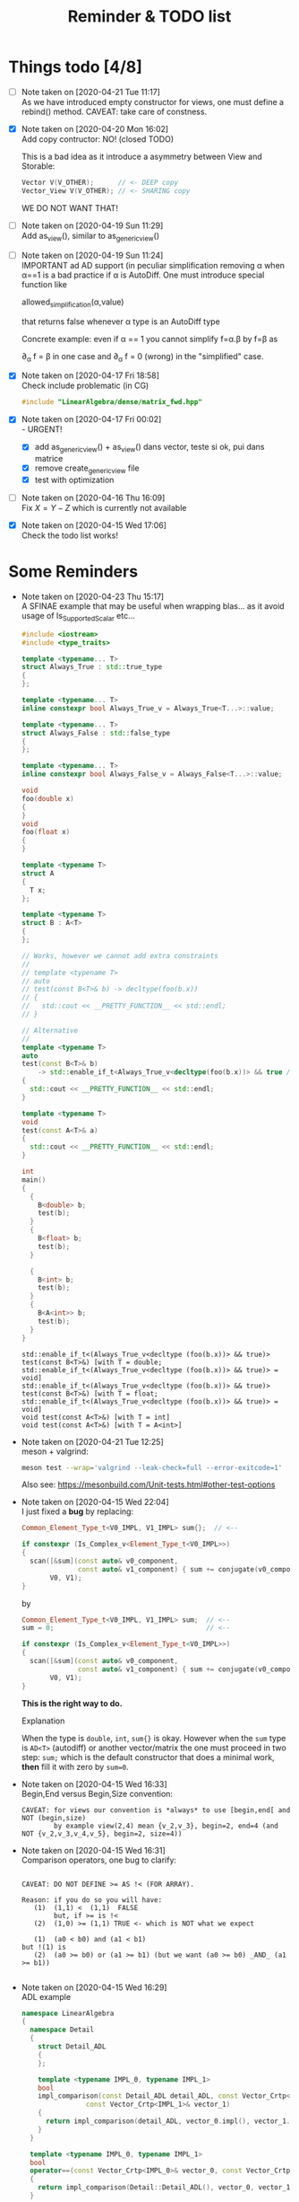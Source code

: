 #+TITLE: Reminder & TODO list

* Things todo [4/8]


  - [ ] Note taken on [2020-04-21 Tue 11:17] \\
    As we have introduced empty constructor for views, one must define a
    rebind() method. CAVEAT: take care of constness.
  - [X] Note taken on [2020-04-20 Mon 16:02] \\
    Add copy contructor: NO! (closed TODO)

    This is a bad idea as it introduce a asymmetry between View and
    Storable:
    #+BEGIN_SRC cpp 
    Vector V(V_OTHER);      // <- DEEP copy
    Vector_View V(V_OTHER); // <- SHARING copy
    #+END_SRC

    WE DO NOT WANT THAT!
  - [ ] Note taken on [2020-04-19 Sun 11:29] \\
    Add as_view(), similar to as_generic_view()
  - [ ] Note taken on [2020-04-19 Sun 11:24] \\
    IMPORTANT ad AD support (in peculiar simplification removing α
    when α==1 is a bad practice if α is AutoDiff. One must introduce special function like
    
       allowed_simplification(α,value)
    
    that returns false whenever α type is an AutoDiff type
    
    Concrete example: even if α == 1 you cannot simplify f=α.β by f=β as
    
    \partial_α f = β in one case and \partial_α f = 0 (wrong) in the "simplified" case.
  - [X] Note taken on [2020-04-17 Fri 18:58] \\
    Check include problematic (in CG)
    #+BEGIN_SRC cpp :eval never
    #include "LinearAlgebra/dense/matrix_fwd.hpp"
    #+END_SRC
  - [X] Note taken on [2020-04-17 Fri 00:02] \\
    - URGENT!
      - [X] add as_generic_view() + as_view() dans vector, teste si ok, pui dans matrice
      - [X] remove create_generic_view file
      - [X] test with optimization
  - [ ] Note taken on [2020-04-16 Thu 16:09] \\
    Fix $X=Y-Z$ which is currently not available
  - [X] Note taken on [2020-04-15 Wed 17:06] \\
    Check the todo list works!

* Some Reminders

  - Note taken on [2020-04-23 Thu 15:17] \\
    A SFINAE example that may be useful when wrapping blas...
    as it avoid usage of Is_Supported_Scalar etc...

    #+BEGIN_SRC cpp :wrap "EXAMPLE" :results raw :eval no-export :flags "-std=c++17" :main no
#include <iostream>
#include <type_traits>

template <typename... T>
struct Always_True : std::true_type
{
};

template <typename... T>
inline constexpr bool Always_True_v = Always_True<T...>::value;

template <typename... T>
struct Always_False : std::false_type
{
};

template <typename... T>
inline constexpr bool Always_False_v = Always_False<T...>::value;

void
foo(double x)
{
}
void
foo(float x)
{
}

template <typename T>
struct A
{
  T x;
};

template <typename T>
struct B : A<T>
{
};

// Works, however we cannot add extra constraints
//
// template <typename T>
// auto
// test(const B<T>& b) -> decltype(foo(b.x))
// {
//   std::cout << __PRETTY_FUNCTION__ << std::endl;
// }

// Alternative
//
template <typename T>
auto
test(const B<T>& b)
    -> std::enable_if_t<Always_True_v<decltype(foo(b.x))> && true /* <- extra constraints */>
{
  std::cout << __PRETTY_FUNCTION__ << std::endl;
}

template <typename T>
void
test(const A<T>& a)
{
  std::cout << __PRETTY_FUNCTION__ << std::endl;
}

int
main()
{
  {
    B<double> b;
    test(b);
  }
  {
    B<float> b;
    test(b);
  }

  {
    B<int> b;
    test(b);
  }
  {
    B<A<int>> b;
    test(b);
  }
}
    #+END_SRC

    #+RESULTS:
    #+BEGIN_EXAMPLE
    std::enable_if_t<(Always_True_v<decltype (foo(b.x))> && true)> test(const B<T>&) [with T = double; std::enable_if_t<(Always_True_v<decltype (foo(b.x))> && true)> = void]
    std::enable_if_t<(Always_True_v<decltype (foo(b.x))> && true)> test(const B<T>&) [with T = float; std::enable_if_t<(Always_True_v<decltype (foo(b.x))> && true)> = void]
    void test(const A<T>&) [with T = int]
    void test(const A<T>&) [with T = A<int>]
    #+END_EXAMPLE

  - Note taken on [2020-04-21 Tue 12:25] \\
    meson + valgrind:
    
    #+BEGIN_SRC sh :eval never
    meson test --wrap='valgrind --leak-check=full --error-exitcode=1' 
    #+END_SRC
    
    Also see:
    https://mesonbuild.com/Unit-tests.html#other-test-options
  - Note taken on [2020-04-15 Wed 22:04] \\
    I just fixed a *bug* by replacing:
    
    #+BEGIN_SRC cpp
    Common_Element_Type_t<V0_IMPL, V1_IMPL> sum{};  // <--
    
    if constexpr (Is_Complex_v<Element_Type_t<V0_IMPL>>)
    {
      scan([&sum](const auto& v0_component,
                  const auto& v1_component) { sum += conjugate(v0_component) * v1_component; },
           V0, V1);
    }
    #+END_SRC
    
    by
    
    #+BEGIN_SRC cpp
    Common_Element_Type_t<V0_IMPL, V1_IMPL> sum;  // <--
    sum = 0;                                      // <--
    
    if constexpr (Is_Complex_v<Element_Type_t<V0_IMPL>>)
    {
      scan([&sum](const auto& v0_component,
                  const auto& v1_component) { sum += conjugate(v0_component) * v1_component; },
           V0, V1);
    }
    #+END_SRC
    
    *This is the right way to do.*

    Explanation
    
    When the type is =double=, =int=, =sum{}= is okay. However when the =sum= type
    is =AD<T>= (autodiff) or another vector/matrix the one must proceed in
    two step: =sum;= which is the default constructor that does a minimal
    work, *then* fill it with zero by =sum=0=.

  - Note taken on [2020-04-15 Wed 16:33] \\
    Begin,End versus Begin,Size convention:
    
    #+BEGIN_EXAMPLE
         CAVEAT: for views our convention is *always* to use [begin,end[ and NOT (begin,size)
                 by example view(2,4) mean {v_2,v_3}, begin=2, end=4 (and NOT {v_2,v_3,v_4,v_5}, begin=2, size=4)) 
    #+END_EXAMPLE

  - Note taken on [2020-04-15 Wed 16:31] \\
    Comparison operators, one bug to clarify:
    
    #+BEGIN_EXAMPLE
    
    CAVEAT: DO NOT DEFINE >= AS !< (FOR ARRAY).                               
                                                                         
    Reason: if you do so you will have:                                          
       (1)  (1,1) <  (1,1)  FALSE                                             
            but, if >= is !<                                                  
       (2)  (1,0) >= (1,1) TRUE <- which is NOT what we expect                
                                                                              
       (1)  (a0 < b0) and (a1 < b1)                                           
    but !(1) is                                                               
       (2)  (a0 >= b0) or (a1 >= b1) (but we want (a0 >= b0) _AND_ (a1 >= b1))
                                                                              
    #+END_EXAMPLE

  - Note taken on [2020-04-15 Wed 16:29] \\
    ADL example
    
    #+BEGIN_SRC cpp :eval never
namespace LinearAlgebra
{
  namespace Detail
  {
    struct Detail_ADL
    {
    };
    
    template <typename IMPL_0, typename IMPL_1>
    bool
    impl_comparison(const Detail_ADL detail_ADL, const Vector_Crtp<IMPL_0>& vector_0,
    		    const Vector_Crtp<IMPL_1>& vector_1)
    {
      return impl_comparison(detail_ADL, vector_0.impl(), vector_1.impl());
    }
  }
    
  template <typename IMPL_0, typename IMPL_1>
  bool
  operator==(const Vector_Crtp<IMPL_0>& vector_0, const Vector_Crtp<IMPL_1>& vector_1)
  {
    return impl_comparison(Detail::Detail_ADL(), vector_0, vector_1);
  }
    
  namespace Detail
  {
    template <typename IMPL_0, typename IMPL_1>
    bool
    impl_comparison(const Detail_ADL detail_ADL, const Dense_Vector_Crtp<IMPL_0>& vector_0,
    		    const Dense_Vector_Crtp<IMPL_1>& vector_1)
    {
      return true;
    }
  }
}
    #+END_SRC
    
    Archived, for the moment we do not systematically use this kind of stuff

  - Note taken on [2020-04-15 Wed 16:29] \\
    To prevent object slicing it is important to define this kind of stuff
    
    #+BEGIN_SRC cpp :eval never
template <typename IMPL>
class Dense_Vector_Crtp
{
protected: // <- CAVEAT
  Dense_Vector_Crtp()                         = default;
  Dense_Vector_Crtp(const Dense_Vector_Crtp&) = default;
  Dense_Vector_Crtp(Dense_Vector_Crtp&) = default;
  Dense_Vector_Crtp& operator=(const Dense_Vector_Crtp&) = default;
  Dense_Vector_Crtp& operator=(Dense_Vector_Crtp&) = default;
};
    #+END_SRC

* Meson & external dependency (here slate/blaspp)

  Two solutions:
  - suproject
  - external dependency

** subproject 

   This worked, but certainly need some cleaning

*** =/meson.build=
    #+BEGIN_EXAMPLE
project('LinearAlgebra', 'cpp',
	version : '0.0.1',
	default_options : ['cpp_std=c++17'])

gtest_proj = subproject('gtest')
gtest_dep = gtest_proj.get_variable('gtest_main_dep')

################
# Slate Blaspp #
################
#
cmake = import('cmake')

# note: you can add cmake options here:
#       cmake.subproject('blaspp', cmake_options: '-DSOME_CMAKE_VAR=something')
# todo: add NDEBUG etc for release 
blaspp_proj = cmake.subproject('blaspp')
# Note: you have to search CMakeList.txt add_library(...)
#       to find the right library name 'blaspp' in .dependency('blaspp')
#
# Meson doc:
# https://github.com/mesonbuild/meson/tree/36749a1625534386c1adefcd8ced5b45144501d1/test%20cases/cmake
blaspp_dep = blaspp_proj.dependency('blaspp')
install_headers(blaspp_proj.include_directories('blaspp')) # 'subprojects/blaspp/include')

subdir('src')
subdir('test')
subdir('bin')
subdir('sandbox')
subdir('examples')
    #+END_EXAMPLE

*** =/src/LinerarAlgebra/meson.build=
    #+BEGIN_EXAMPLE
LinearAlgebra_headers = [ ... ]
LinearAlgebra_sources = [ ... ]

subdir('...')

LinearAlgebra_lib = library('LinearAlgebra',
			    include_directories : inc,
			    install : true,
			    sources: [LinearAlgebra_headers,LinearAlgebra_sources])

LinearAlgebra_dep = declare_dependency(include_directories : inc,
				       link_with : [LinearAlgebra_lib,],
				       dependencies : [blas_lib,])         # <-- HERE

install_headers(LinearAlgebra_headers, subdir : 'LinearAlgebra')
    #+END_EXAMPLE

*** =/subproject/blaspp.wrap=

    #+BEGIN_EXAMPLE
# See: https://github.com/mesonbuild/meson/tree/master/manual%20tests/6%20hg%20wrap

[wrap-hg]
directory=blaspp
url=https://bitbucket.org/icl/blaspp
revision=tip
    #+END_EXAMPLE

*** =/examples/meson.build=

    #+BEGIN_EXAMPLE
#include "blas.hh"

#include <iostream>

// The 3x2 matrix, column major
// { 1, 2 }
// { 3, 4 }
// { 5, 6 }
double M_32[6] = {1, 3, 5, 2, 4, 6};

int main()
{
  std::cout << "\n\n norm " << blas::nrm2(6,M_32,1);
}
    #+END_EXAMPLE

    #+BEGIN_EXAMPLE
executable('blaspp_example',
	   'blaspp_example.cpp',
	   dependencies : [LinearAlgebra_dep, blaspp_dep])
    #+END_EXAMPLE

** External dependency

   This worked, but certainly need some cleaning.

   This library depends on 
   - [[https://bitbucket.org/icl/blaspp/src/default/][slate/blaspp]] 
   - [[https://bitbucket.org/icl/lapackpp/src/default/][slate/lapackpp]]

   To install =lapackpp= (without the tests)
   #+BEGIN_SRC sh :eval never
hg clone https://bitbucket.org/icl/lapackpp
mkdir build
cd build/
cmake -DBUILD_LAPACKPP_TESTS=false ..
make
make install 
   #+END_SRC

   TODO: how to install optimized version. To check: one has to define:
   - for =blaspp= =-DBLAS_ERROR_NDEBUG= (used in =blas_util.hh=)
   - for =lapackpp= =-DLAPACK_ERROR_NDEBUG= (used in =lapack_util.hh=)

   The default install directory of =blaspp= and =lapackpp= is
   =/opt/slate/=. This is the directory used by the meson script.  You can
   always modify these paths in the root meson.build file (in
   =LinearAlgebra/meson.build=). By example:
   #+BEGIN_SRC meson :eval never
#
# blaspp
#
blaspp_lib = 'blaspp'
blaspp_lib_dir = '/opt/slate/lib'         # <- modify me
blaspp_header_dir = '/opt/slate/include'  # <- modify me
   #+END_SRC


*** =/meson.build/=

    #+BEGIN_EXAMPLE
project('LinearAlgebra', 'cpp',
	version : '0.0.1',
	default_options : ['cpp_std=c++17'])

gtest_proj = subproject('gtest')
gtest_dep = gtest_proj.get_variable('gtest_main_dep')

#
# blaspp
#
blaspp_lib = 'blaspp'
blaspp_lib_dir = '/opt/slate/lib'
blaspp_header_dir = '/opt/slate/include'

blaspp_dep = declare_dependency(link_args : ['-L' + blaspp_lib_dir, '-l' + blaspp_lib],
 				include_directories : include_directories(blaspp_header_dir))

subdir('src')
subdir('test')
subdir('bin')
subdir('sandbox')
subdir('examples')
    #+END_EXAMPLE

*** =/src/LinearAlgebra/meson.build=

    #+BEGIN_EXAMPLE
LinearAlgebra_headers = [...]
LinearAlgebra_sources = [...]

subdir(...)

LinearAlgebra_lib = library('LinearAlgebra',
			    include_directories : inc,
			    install : true,
			    sources: [LinearAlgebra_headers,LinearAlgebra_sources])

LinearAlgebra_dep = declare_dependency(include_directories : inc,
				       link_with : [LinearAlgebra_lib,],
				       dependencies : [blas_lib,blaspp_dep])  # <--- HERE

install_headers(LinearAlgebra_headers, subdir : 'LinearAlgebra')
    #+END_EXAMPLE

*** =/example/meson.build=

    #+BEGIN_EXAMPLE
executable('test_blaspp',
	   'test_blaspp.cpp',
	   build_rpath : '/opt/slate/lib',         # <-- CAVEAT
	   install_rpath : '/opt/slate/lib',       # <-- CAVEAT
	   dependencies : [LinearAlgebra_dep, blaspp_dep])
    #+END_EXAMPLE

*** =/subproject/=

    There is nothing related to blas (appart gtest)

